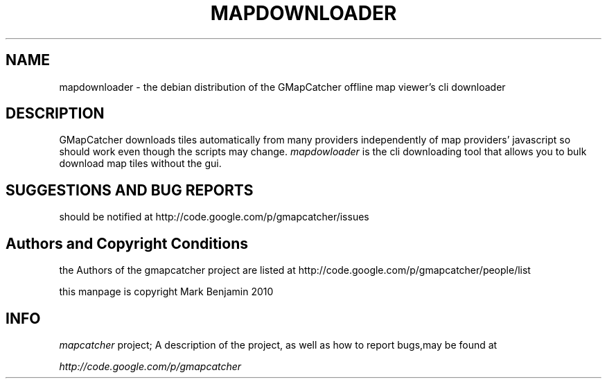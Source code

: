 .\" Copyright (c) 2010 Mark Benjamin <mapcatcher.code.Markie1@dfgh.net>
.\" Fri 16 Jul 2010 11:43 AM
.\"
.\" This is free documentation; you may redistribute it and/or
.\" modify it under the terms of the GNU General Public License as
.\" published by the Free Software Foundation; either version 2 of
.\" the License, or (at your option) any later version.
.\"
.\" The GNU General Public License's references to "object code"
.\" and "executables" are to be interpreted as the output of any
.\" document formatting or typesetting system, including
.\" intermediate and printed output.
.\"
.\" This manual is distributed in the hope that it will be useful,
.\" but WITHOUT ANY WARRANTY; without even the implied warranty of
.\" MERCHANTABILITY or FITNESS FOR A PARTICULAR PURPOSE.  See the
.\" GNU General Public License for more details.
.\"
.\" You should have received a copy of the GNU General Public
.\" License along with this manual; if not, write to the Free
.\" Software Foundation, Inc., 59 Temple Place, Suite 330, Boston, MA 02111,
.\" USA.
.\"
.TH MAPDOWNLOADER 1 2010-07-16 "Linux" "Linux Programmer's Manual"
.SH NAME
mapdownloader - the debian distribution of the GMapCatcher offline map viewer's cli downloader
.SH DESCRIPTION
GMapCatcher downloads tiles automatically from many providers 
independently of map providers' javascript so should work even though 
the scripts may change.
.I mapdowloader
is the cli downloading tool that allows you to bulk download map tiles without the gui.
.SH SUGGESTIONS AND BUG REPORTS
should be notified at http://code.google.com/p/gmapcatcher/issues
.SH Authors and Copyright Conditions
the Authors of the gmapcatcher project are listed at
http://code.google.com/p/gmapcatcher/people/list
.P
this manpage is copyright Mark Benjamin 2010
.SH INFO
.I mapcatcher 
project; A description of the project, as well as
how to report bugs,may be found at
.P
.I http://code.google.com/p/gmapcatcher
